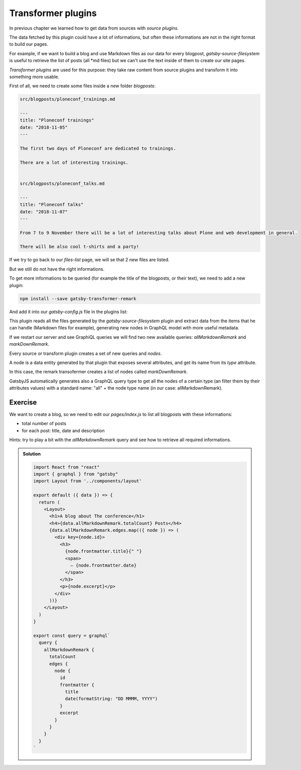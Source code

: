 Transformer plugins
===================

In previous chapter we learned how to get data from sources with `source plugins`.

The data fetched by this plugin could have a lot of informations, but often these informations are not in the right format to build our pages.

For example, if we want to build a blog and use Markdown files as our data for every blogpost, `gatsby-source-filesystem` is useful to retrieve the list of posts (all *md files) but we can't use the text inside of them to create our site pages.

`Transformer plugins` are used for this purpose: they take raw content from source plugins and transform it into something more usable.

First of all, we need to create some files inside a new folder `blogposts`:

.. code-block:: none

  src/blogposts/ploneconf_trainings.md
  
  ---
  title: "Ploneconf trainings"
  date: "2018-11-05"
  ---

  The first two days of Ploneconf are dedicated to trainings.

  There are a lot of interesting trainings.

  
  src/blogposts/ploneconf_talks.md
  
  ---
  title: "Ploneconf talks"
  date: "2018-11-07"
  ---

  From 7 to 9 November there will be a lot of interesting talks about Plone and web development in general.

  There will be also cool t-shirts and a party!

If we try to go back to our `files-list` page, we will se that 2 new files are listed. 

But we still do not have the right informations.

To get more informations to be queried (for example the title of the blogposts, or their text), we need to add a new plugin:

.. code-block:: console

  npm install --save gatsby-transformer-remark

And add it into our `gatsby-config.js` file in the plugins list:

.. code.block:: none

  ...
  plugins: [
    ...
    'gatsby-transformer-remark',
    ...
  ]
  ...

This plugin reads all the files generated by the `gatsby-source-filesystem` plugin and extract data from the items that he can handle (Markdown files for example), generating new nodes in GraphQL model with more useful metadata.

If we restart our server and see GraphiQL queries we will find two new available queries: `allMarkdownRemark` and `markDownRemark`.

Every source or transform plugin creates a set of new queries and `nodes`.

A node is a data entity generated by that plugin that exposes several attributes, and get its name from its `type` attribute.

In this case, the remark transofermer creates a list of nodes called `markDownRemark`.

GatsbyJS automatically generates also a GraphQL query type to get all the nodes of a certain type (an filter them by their attributes values) with a standard name: "all" + the node type name (in our case: allMarkdownRemark).

Exercise
++++++++

We want to create a blog, so we need to edit our `pages/index.js` to list all blogposts with these informations:

- total number of posts
- for each post: title, date and description

Hints: try to play a bit with the `allMarkdownRemark` query and see how to retrieve all required informations.

..  admonition:: Solution
    :class: toggle

    .. code-block:: none

      import React from "react"
      import { graphql } from "gatsby"
      import Layout from '../components/layout'

      export default ({ data }) => {
        return (
          <Layout>
            <h1>A blog about The conference</h1>
            <h4>{data.allMarkdownRemark.totalCount} Posts</h4>
            {data.allMarkdownRemark.edges.map(({ node }) => (
              <div key={node.id}>
                <h3>
                  {node.frontmatter.title}{" "}
                  <span>
                    — {node.frontmatter.date}
                  </span>
                </h3>
                <p>{node.excerpt}</p>
              </div>
            ))}
          </Layout>
        )
      }

      export const query = graphql`
        query {
          allMarkdownRemark {
            totalCount
            edges {
              node {
                id
                frontmatter {
                  title
                  date(formatString: "DD MMMM, YYYY")
                }
                excerpt
              }
            }
          }
        }
      `